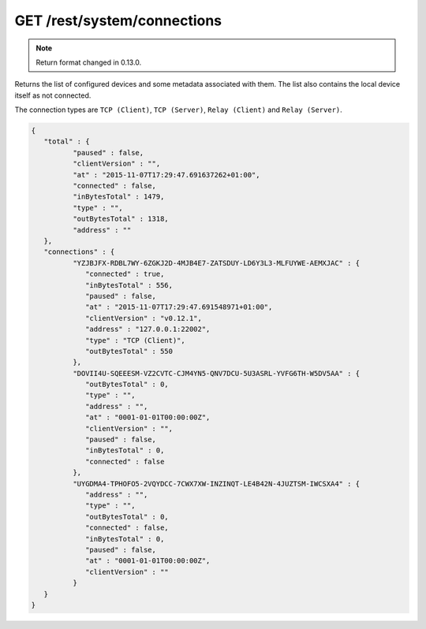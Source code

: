 GET /rest/system/connections
============================


.. note:: Return format changed in 0.13.0.


Returns the list of configured devices and some metadata associated
with them. The list also contains the local device itself as not connected.

The connection types are ``TCP (Client)``, ``TCP (Server)``, ``Relay (Client)`` and ``Relay (Server)``.

.. code-block:: json

	{
	   "total" : {
		  "paused" : false,
		  "clientVersion" : "",
		  "at" : "2015-11-07T17:29:47.691637262+01:00",
		  "connected" : false,
		  "inBytesTotal" : 1479,
		  "type" : "",
		  "outBytesTotal" : 1318,
		  "address" : ""
	   },
	   "connections" : {
		  "YZJBJFX-RDBL7WY-6ZGKJ2D-4MJB4E7-ZATSDUY-LD6Y3L3-MLFUYWE-AEMXJAC" : {
		     "connected" : true,
		     "inBytesTotal" : 556,
		     "paused" : false,
		     "at" : "2015-11-07T17:29:47.691548971+01:00",
		     "clientVersion" : "v0.12.1",
		     "address" : "127.0.0.1:22002",
		     "type" : "TCP (Client)",
		     "outBytesTotal" : 550
		  },
		  "DOVII4U-SQEEESM-VZ2CVTC-CJM4YN5-QNV7DCU-5U3ASRL-YVFG6TH-W5DV5AA" : {
		     "outBytesTotal" : 0,
		     "type" : "",
		     "address" : "",
		     "at" : "0001-01-01T00:00:00Z",
		     "clientVersion" : "",
		     "paused" : false,
		     "inBytesTotal" : 0,
		     "connected" : false
		  },
		  "UYGDMA4-TPHOFO5-2VQYDCC-7CWX7XW-INZINQT-LE4B42N-4JUZTSM-IWCSXA4" : {
		     "address" : "",
		     "type" : "",
		     "outBytesTotal" : 0,
		     "connected" : false,
		     "inBytesTotal" : 0,
		     "paused" : false,
		     "at" : "0001-01-01T00:00:00Z",
		     "clientVersion" : ""
		  }
	   }
	}
